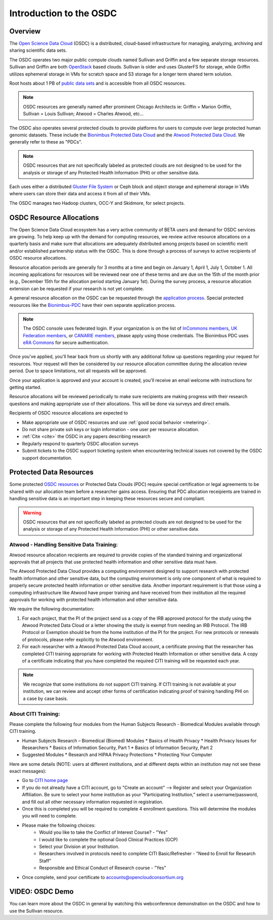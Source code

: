 Introduction to the OSDC
===========================================

Overview
^^^^^^^^

The `Open Science Data Cloud <https://www.opensciencedatacloud.org>`_
(OSDC) is a distributed, cloud-based infrastructure for managing,
analyzing, archiving and sharing scientific data sets.   

The OSDC operates two major public compute clouds named Sullivan and Griffin 
and a few separate storage resources.  Sullivan and Griffin are both 
`OpenStack <http://www.openstack.org/>`_ based clouds.   
Sullivan is older and uses GlusterFS for storage, while Griffin utilizes 
ephemeral storage in VMs for scratch space and S3 storage for a longer term
shared term solution. 

Root hosts about 1 PB of `public data sets 
<http://www.opensciencedatacloud.org/publicdata>`_ and is 
accessible from all OSDC resources.

.. NOTE:: OSDC resources are generally named after prominent Chicago Architects ie:  Griffin = Marion Griffin, Sullivan = Louis Sullivan;
	Atwood = Charles Atwood,  etc...

The OSDC also operates several protected clouds to provide platforms 
for users to compute over large protected human genomic datasets. 
These include the `Bionimbus Protected Data Cloud 
<https://bionimbus-pdc.opensciencedatacloud.org>`_ and the 
`Atwood Protected Data Cloud 
<http://www.contechicago.org/conte-cores/core-b>`_. We generally refer to these as "PDCs".  

.. NOTE::   OSDC resources that are not specifically labeled as protected clouds are not designed to be used for the analysis or storage of any Protected Health Information (PHI) or other sensitive data.

Each uses either a distributed `Gluster File System <http://www.gluster.org/>`_ or Ceph block and object storage and ephemeral storage in VMs 
where users can store their data and access it from all of their VMs.

The OSDC manages two Hadoop clusters, OCC-Y and Skidmore, for select projects. 

.. _allocations:

OSDC Resource Allocations
^^^^^^^^^^^^^^^^^^^^^^^^^

The Open Science Data Cloud ecosystem has a very active community of BETA users 
and demand for OSDC services are growing. To help keep up with the demand 
for computing resources, we review active resource allocations on a quarterly 
basis and make sure that allocations are adequately distributed among 
projects based on scientific merit and/or established partnership status 
with the OSDC. This is done through a process of surveys to active recipients 
of OSDC resource allocations.

Resource allocation periods are generally for 3 months at a time and begin 
on January 1, April 1, July 1, October 1. All incoming applications 
for resources will be reviewed near one of these terms and are due on the 
15th of the month prior (e.g., December 15th for the allocation period 
starting January 1st). During the survey process, a resource allocation 
extension can be requested if your research is not yet complete.

A general resource allocation on the OSDC can be requested through 
the `application process <https://www.opensciencedatacloud.org/apply>`_.   
Special protected resources like the `Bionimbus-PDC 
<https://bionimbus-pdc.opensciencedatacloud.org/>`_ have their own 
separate application process. 

.. NOTE:: The OSDC console uses federated login. If your organization is on the list of 
	`InCommons members <https://incommon.org/federation/info/all-orgs.html>`_, 
	`UK Federation members <http://www.ukfederation.org.uk/content/Documents/MemberList>`_, 
	or `CANARIE members <http://www.canarie.ca/en/about/partners/members>`_, 
	please apply using those credentials.   The Bionimbus PDC uses `eRA Commons <https://commons.era.nih.gov/>`_ 
	for secure authentication. 

Once you've applied, you'll hear back from us shortly with any additional follow up 
questions regarding your request for resources.   Your request will then be considered 
by our resource allocation committee during the allocation review period.  Due to space 
limitations, not all requests will be approved.

Once your application is approved and your account is created, you'll receive an email 
welcome with instructions for getting started.   

Resource allocations will be reviewed periodically to make sure recipients are making
progress with their research questions and making appropriate use of their allocations. 
This will be done via surveys and direct emails.   

Recipients of OSDC resource allocations are expected to

*	Make appropriate use of OSDC resources and use :ref:`good social behavior  <metering>`.
*       Do not share private ssh keys or login information - one user per resource allocation.
*	:ref:`Cite  <cite>` the OSDC in any papers describing research
*	Regularly respond to quarterly OSDC allocation surveys
*       Submit tickets to the OSDC support ticketing system when encountering technical issues not covered by the OSDC support documentation.

Protected Data Resources
^^^^^^^^^^^^^^^^^^^^^^^^

Some protected `OSDC resources <https://www.opensciencedatacloud.org/systems/>`_ or 
Protected Data Clouds (PDC) require special certification or legal agreements to 
be shared with our allocation team before a researcher gains access.   Ensuring that PDC
allocation receipients are trained in handling sensitive data is an important step 
in keeping these resources secure and compliant. 

.. warning::   OSDC resources that are not specifically labeled as protected clouds are not designed to be used for the analysis or storage of any Protected Health Information (PHI) or other sensitive data.

.. _citi:

Atwood - Handling Sensitive Data Training:
~~~~~~~~~~~~~~~~~~~~~~~~~~~~~~~~~~~~~~~~~~
Atwood resource allocation recipients are required to provide copies of the standard 
training and organizational approvals that all projects that use protected health 
information and other sensitive data must have.  

The Atwood Protected Data Cloud provides a computing environment designed to 
support research with protected health information and other sensitive data, but 
the computing environment is only one component of what is required to properly 
secure protected health information or other sensitive data.   Another important 
requirement is that those using a computing infrastructure like Atwood have 
proper training and have received from their institution all the required approvals 
for working with protected health information and other sensitive data.  

We require the following documentation:
 
1) For each project, that the PI of the project send us a copy of the IRB approved protocol for the study using the Atwood Protected Data Cloud or a letter showing the study is exempt from needing an IRB Protocol.   The IRB Protocol or Exemption should be from the home institution of the PI for the project.   For new protocols or renewals of protocols, please refer explicitly to the Atwood environment.
2) For each researcher with a Atwood Protected Data Cloud account, a certificate proving that the researcher has completed CITI training appropriate for working with Protected Health Information or other sensitive data.  A copy of a certificate indicating that you have completed the required CITI training will be requested each year.  

.. NOTE::   We recognize that some institutions do not support CITI training.   If CITI training is not available at your institution, we can review and accept other forms of certification indicating proof of training handling PHI on a case by case basis.
 
About CITI Training:
~~~~~~~~~~~~~~~~~~~~ 
Please complete the following four modules from the Human Subjects Research - Biomedical Modules available through CITI training.  

* Human Subjects Research – Biomedical (Biomed) Modules
  * Basics of Health Privacy
  * Health Privacy Issues for Researchers
  * Basics of Information Security, Part 1
  * Basics of Information Security, Part 2
* Suggested Modules
  * Research and HIPAA Privacy Protections
  * Protecting Your Computer

Here are some details (NOTE:  users at different institutions, and at different depts within an institution may not see these exact messages):

* Go to `CITI home page <http://www.citiprogram.org>`_
* If you do not already have a CITI account, go to "Create an account" --> Register and select your Organization Affiliation.  Be sure to select your home institution as your “Participating Institution,” select a username/password, and fill out all other necessary information requested in registration. 
* Once this is completed you will be required to complete 4 enrollment questions. This will determine the modules you will need to complete.  
* Please make the following choices:
    * Would you like to take the Conflict of Interest Course? - "Yes"
    * I would like to complete the optional Good Clinical Practices (GCP)
    * Select your Division at your Institution.
    * Researchers involved in protocols need to complete CITI Basic/Refresher - "Need to Enroll for Research Staff"
    * Responsible and Ethical Conduct of Research course - "Yes"
* Once complete, send your certificate to accounts@opencloudconsortium.org   

VIDEO: OSDC Demo
^^^^^^^^^^^^^^^^

You can learn more about the OSDC in general by watching this webconference demonstration on the OSDC and how to use the Sullivan resource. 

.. raw:: html

        <p><object width="480" height="385"><param name="movie"
        value="https://www.youtube.com/v/XNLhKS8VhVE?version=3&amp;hl=en_US&amp;rel=0&hd=1"></param><param
        name="allowFullScreen" value="true"></param><param
        name="allowscriptaccess" value="always"></param><embed
        src="https://www.youtube.com/v/XNLhKS8VhVE?version=3&amp;hl=en_US&amp;rel=0&hd=1"
        type="application/x-shockwave-flash" allowscriptaccess="always"
        allowfullscreen="true" width="480"
        height="385"></embed></object></p>



